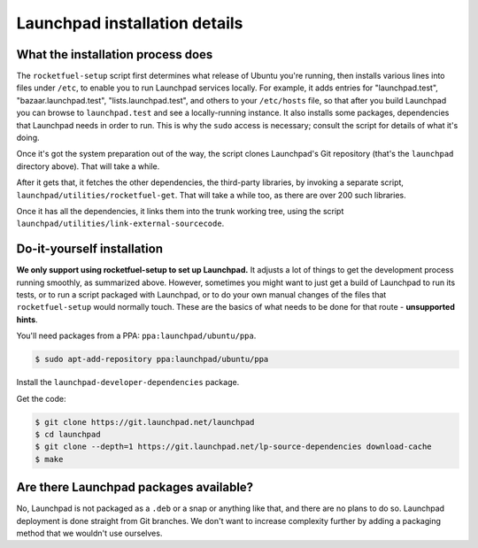 ==============================
Launchpad installation details
==============================

What the installation process does
----------------------------------

The ``rocketfuel-setup`` script first determines what release of Ubuntu
you're running, then installs various lines into files under ``/etc``, to
enable you to run Launchpad services locally.  For example, it adds entries
for "launchpad.test", "bazaar.launchpad.test", "lists.launchpad.test", and
others to your ``/etc/hosts`` file, so that after you build Launchpad you
can browse to ``launchpad.test`` and see a locally-running instance.  It
also installs some packages, dependencies that Launchpad needs in order to
run.  This is why the ``sudo`` access is necessary; consult the script for
details of what it's doing.

Once it's got the system preparation out of the way, the script clones
Launchpad's Git repository (that's the ``launchpad`` directory above).  That
will take a while.

After it gets that, it fetches the other dependencies, the third-party
libraries, by invoking a separate script,
``launchpad/utilities/rocketfuel-get``.  That will take a while too, as
there are over 200 such libraries.

Once it has all the dependencies, it links them into the trunk working tree,
using the script ``launchpad/utilities/link-external-sourcecode``.

Do-it-yourself installation
---------------------------

**We only support using rocketfuel-setup to set up Launchpad.**  It adjusts
a lot of things to get the development process running smoothly, as
summarized above.  However, sometimes you might want to just get a build of
Launchpad to run its tests, or to run a script packaged with Launchpad, or
to do your own manual changes of the files that ``rocketfuel-setup`` would
normally touch.  These are the basics of what needs to be done for that
route - **unsupported hints**.

You'll need packages from a PPA: ``ppa:launchpad/ubuntu/ppa``.

.. code-block:: shell-session

    $ sudo apt-add-repository ppa:launchpad/ubuntu/ppa

Install the ``launchpad-developer-dependencies`` package.

Get the code:

.. code-block:: shell-session

    $ git clone https://git.launchpad.net/launchpad
    $ cd launchpad
    $ git clone --depth=1 https://git.launchpad.net/lp-source-dependencies download-cache
    $ make

Are there Launchpad packages available?
---------------------------------------

No, Launchpad is not packaged as a ``.deb`` or a snap or anything like that,
and there are no plans to do so.  Launchpad deployment is done straight from
Git branches.  We don't want to increase complexity further by adding a
packaging method that we wouldn't use ourselves.
